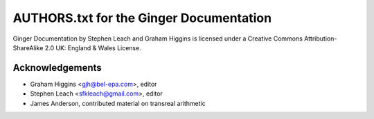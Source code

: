 AUTHORS.txt for the Ginger Documentation
========================================

Ginger Documentation by Stephen Leach and Graham Higgins is licensed under a 
Creative Commons Attribution-ShareAlike 2.0 UK: England & Wales License.

Acknowledgements
----------------

* Graham Higgins <gjh@bel-epa.com>, editor
* Stephen Leach <sfkleach@gmail.com>, editor
* James Anderson, contributed material on transreal arithmetic

